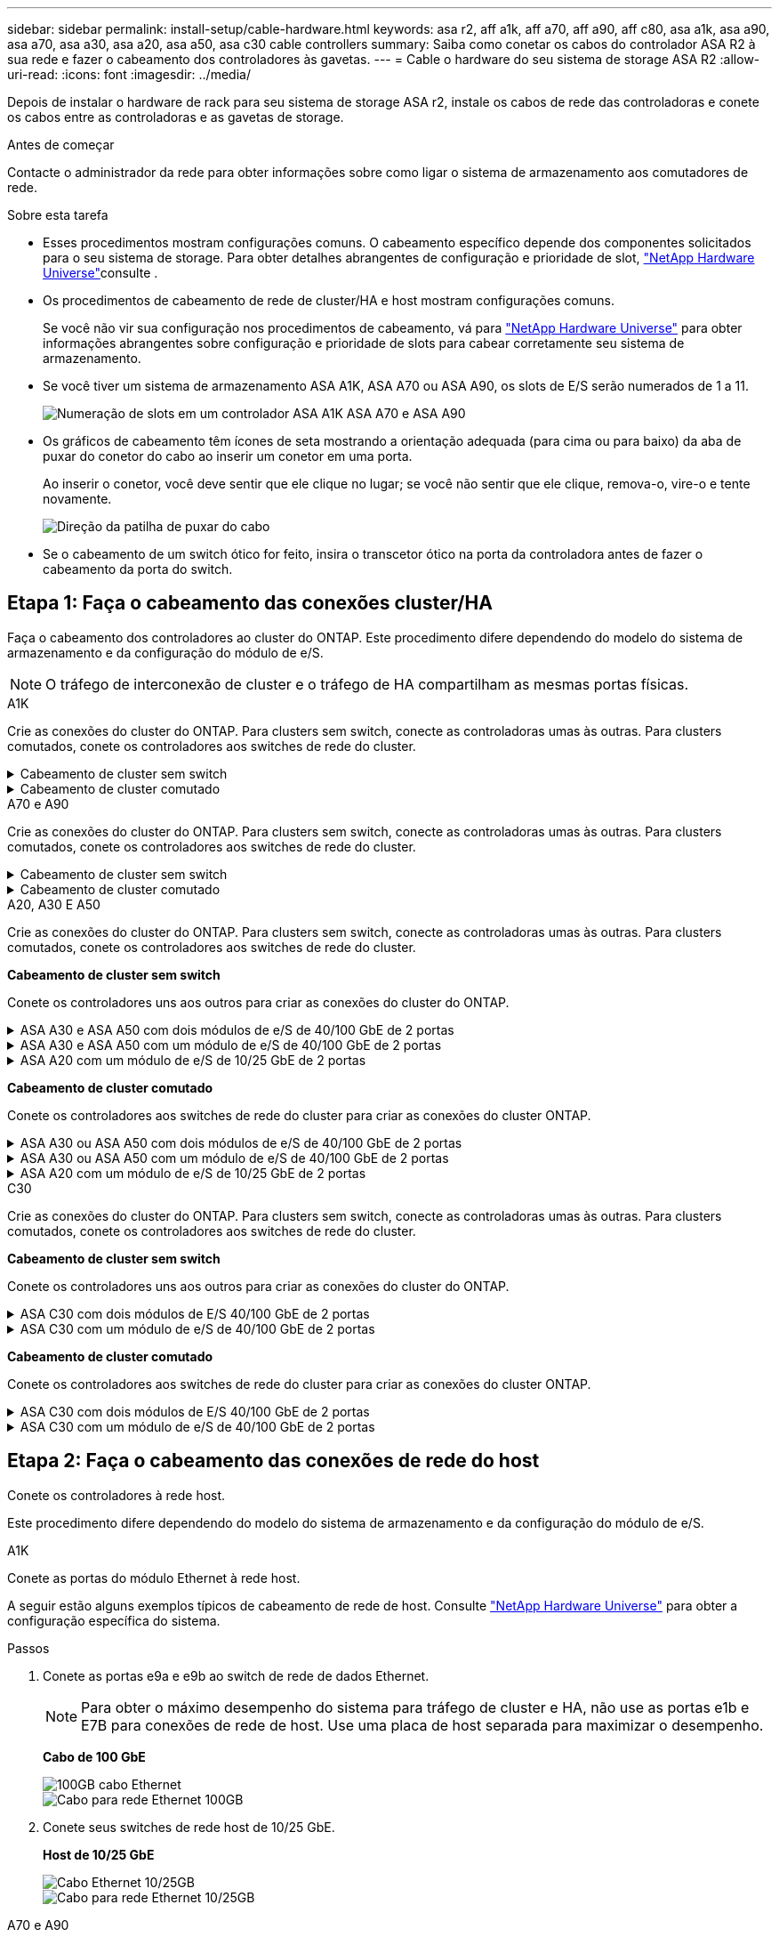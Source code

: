 ---
sidebar: sidebar 
permalink: install-setup/cable-hardware.html 
keywords: asa r2, aff a1k, aff a70, aff a90, aff c80, asa a1k, asa a90, asa a70, asa a30, asa a20, asa a50, asa c30 cable controllers 
summary: Saiba como conetar os cabos do controlador ASA R2 à sua rede e fazer o cabeamento dos controladores às gavetas. 
---
= Cable o hardware do seu sistema de storage ASA R2
:allow-uri-read: 
:icons: font
:imagesdir: ../media/


[role="lead"]
Depois de instalar o hardware de rack para seu sistema de storage ASA r2, instale os cabos de rede das controladoras e conete os cabos entre as controladoras e as gavetas de storage.

.Antes de começar
Contacte o administrador da rede para obter informações sobre como ligar o sistema de armazenamento aos comutadores de rede.

.Sobre esta tarefa
* Esses procedimentos mostram configurações comuns. O cabeamento específico depende dos componentes solicitados para o seu sistema de storage. Para obter detalhes abrangentes de configuração e prioridade de slot, link:https://hwu.netapp.com["NetApp Hardware Universe"^]consulte .
* Os procedimentos de cabeamento de rede de cluster/HA e host mostram configurações comuns.
+
Se você não vir sua configuração nos procedimentos de cabeamento, vá para link:https://hwu.netapp.com["NetApp Hardware Universe"^] para obter informações abrangentes sobre configuração e prioridade de slots para cabear corretamente seu sistema de armazenamento.

* Se você tiver um sistema de armazenamento ASA A1K, ASA A70 ou ASA A90, os slots de E/S serão numerados de 1 a 11.
+
image::../media/drw_a1K_back_slots_labeled_ieops-2162.svg[Numeração de slots em um controlador ASA A1K ASA A70 e ASA A90]

* Os gráficos de cabeamento têm ícones de seta mostrando a orientação adequada (para cima ou para baixo) da aba de puxar do conetor do cabo ao inserir um conetor em uma porta.
+
Ao inserir o conetor, você deve sentir que ele clique no lugar; se você não sentir que ele clique, remova-o, vire-o e tente novamente.

+
image:../media/drw_cable_pull_tab_direction_ieops-1699.svg["Direção da patilha de puxar do cabo"]

* Se o cabeamento de um switch ótico for feito, insira o transcetor ótico na porta da controladora antes de fazer o cabeamento da porta do switch.




== Etapa 1: Faça o cabeamento das conexões cluster/HA

Faça o cabeamento dos controladores ao cluster do ONTAP. Este procedimento difere dependendo do modelo do sistema de armazenamento e da configuração do módulo de e/S.


NOTE: O tráfego de interconexão de cluster e o tráfego de HA compartilham as mesmas portas físicas.

[role="tabbed-block"]
====
.A1K
--
Crie as conexões do cluster do ONTAP. Para clusters sem switch, conecte as controladoras umas às outras. Para clusters comutados, conete os controladores aos switches de rede do cluster.

.Cabeamento de cluster sem switch
[%collapsible]
=====
Use o cabo de interconexão cluster/HA para conetar as portas e1a a e1a e as portas e7a a e7a.

.Passos
. Conete a porta e1a no controlador A à porta e1a no controlador B.
. Conete a porta e7a no controlador A à porta e1a no controlador B.
+
*Cabos de interconexão de cluster/HA*

+
image::../media/oie_cable_25Gb_Ethernet_SFP28_IEOPS-1069.svg[Cabo de HA de cluster]

+
image::../media/drw_a1k_tnsc_cluster_cabling_ieops-1648.svg[Diagrama de cabeamento de cluster sem switch de dois nós]



=====
.Cabeamento de cluster comutado
[%collapsible]
=====
Use o cabo de 100 GbE para conetar as portas e1a a e1a e as portas e7a a e7a.


NOTE: As configurações de cluster comutado são suportadas no 9.16.1 e versões posteriores.

.Passos
. Conete a porta e1a no controlador A e a porta e1a no controlador B ao switch de rede do cluster A..
. Conete a porta e7a no controlador A e a porta e7a no controlador B ao switch de rede do cluster B.
+
*Cabo de 100 GbE*

+
image::../media/oie_cable100_gbe_qsfp28.png[Cabo de 100 GB]

+
image::../media/drw_a1k_switched_cluster_cabling_ieops-1652.svg[Conexões do cluster de cabos à rede do cluster]



=====
--
.A70 e A90
--
Crie as conexões do cluster do ONTAP. Para clusters sem switch, conecte as controladoras umas às outras. Para clusters comutados, conete os controladores aos switches de rede do cluster.

.Cabeamento de cluster sem switch
[%collapsible]
=====
Use o cabo de interconexão cluster/HA para conetar as portas e1a a e1a e as portas e7a a e7a.

.Passos
. Conete a porta e1a no controlador A à porta e1a no controlador B.
. Conete a porta e7a no controlador A à porta e1a no controlador B.
+
*Cabos de interconexão de cluster/HA*

+
image::../media/oie_cable_25Gb_Ethernet_SFP28_IEOPS-1069.svg[Cabo de HA de cluster]

+
image::../media/drw_70-90_tnsc_cluster_cabling_ieops-1653.svg[Diagrama de cabeamento de cluster sem switch de dois nós]



=====
.Cabeamento de cluster comutado
[%collapsible]
=====
Use o cabo de 100 GbE para conetar as portas e1a a e1a e as portas e7a a e7a.


NOTE: As configurações de cluster comutado são suportadas no 9.16.1 e versões posteriores.

.Passos
. Conete a porta e1a no controlador A e a porta e1a no controlador B ao switch de rede do cluster A..
. Conete a porta e7a no controlador A e a porta e7a no controlador B ao switch de rede do cluster B.
+
*Cabo de 100 GbE*

+
image::../media/oie_cable100_gbe_qsfp28.png[Cabo de 100 GB]

+
image::../media/drw_70-90_switched_cluster_cabling_ieops-1657.svg[Conexões do cluster de cabos à rede do cluster]



=====
--
.A20, A30 E A50
--
Crie as conexões do cluster do ONTAP. Para clusters sem switch, conecte as controladoras umas às outras. Para clusters comutados, conete os controladores aos switches de rede do cluster.

*Cabeamento de cluster sem switch*

Conete os controladores uns aos outros para criar as conexões do cluster do ONTAP.

.ASA A30 e ASA A50 com dois módulos de e/S de 40/100 GbE de 2 portas
[%collapsible]
=====
.Passos
. Conete as conexões de interconexão cluster/HA:
+

NOTE: O tráfego de interconexão de cluster e o tráfego de HA compartilham as mesmas portas físicas (nos módulos de e/S nos slots 2 e 4). As portas são de 40/100 GbE.

+
.. Conete a porta E2A do controlador A à porta E2A do controlador B.
.. Conete a porta e4a do controlador A à porta e4a do controlador B.
+

NOTE: As portas E2B e e4b do módulo de e/S não são utilizadas e estão disponíveis para conetividade de rede de host.

+
*Cabos de interconexão de cluster/HA de 100 GbE*

+
image::../media/oie_cable100_gbe_qsfp28.png[Cabo de cluster HA de 100 GbE]

+
image::../media/drw_isi_a30-50_switchless_2p_100gbe_2card_cabling_ieops-2011.svg[diagrama de cabeamento de cluster sem switch de a30 gbe e a50 gbe usando dois módulos de e/s de 100gbe gbe]





=====
.ASA A30 e ASA A50 com um módulo de e/S de 40/100 GbE de 2 portas
[%collapsible]
=====
.Passos
. Conete as conexões de interconexão cluster/HA:
+

NOTE: O tráfego de interconexão de cluster e o tráfego de HA compartilham as mesmas portas físicas (no módulo de e/S no slot 4). As portas são de 40/100 GbE.

+
.. Conete a porta e4a do controlador A à porta e4a do controlador B.
.. Conete a porta e4b do controlador A à porta e4b do controlador B.
+
*Cabos de interconexão de cluster/HA de 100 GbE*

+
image::../media/oie_cable100_gbe_qsfp28.png[Cabo de cluster HA de 100 GbE]

+
image::../media/drw_isi_a30-50_switchless_2p_100gbe_1card_cabling_ieops-1925.svg[diagrama de cabeamento de cluster sem switch de a30 gbe e a50 gbe usando um módulo de e/s de 100gbe gbe]





=====
.ASA A20 com um módulo de e/S de 10/25 GbE de 2 portas
[%collapsible]
=====
.Passos
. Conete as conexões de interconexão cluster/HA:
+

NOTE: O tráfego de interconexão de cluster e o tráfego de HA compartilham as mesmas portas físicas (no módulo de e/S no slot 4). As portas são de 10/25 GbE.

+
.. Conete a porta e4a do controlador A à porta e4a do controlador B.
.. Conete a porta e4b do controlador A à porta e4b do controlador B.
+
*Cabos de interconexão de cluster/HA de 25 GbE*

+
image:../media/oie_cable_sfp_gbe_copper.png["Conetor de cobre GbE SFP, largura de 100px mm"]

+
image::../media/drw_isi_a20_switchless_2p_25gbe_cabling_ieops-2018.svg[diagrama de cabeamento de cluster sem switch de a20 gbe usando um módulo de e/s de 25 gbe]





=====
*Cabeamento de cluster comutado*

Conete os controladores aos switches de rede do cluster para criar as conexões do cluster ONTAP.

.ASA A30 ou ASA A50 com dois módulos de e/S de 40/100 GbE de 2 portas
[%collapsible]
=====
.Passos
. Cable as conexões de interconexão cluster/HA:
+

NOTE: O tráfego de interconexão de cluster e o tráfego de HA compartilham as mesmas portas físicas (nos módulos de e/S nos slots 2 e 4). As portas são de 40/100 GbE.

+
.. Conecte a porta e4a do controlador A ao switch de rede do cluster A.
.. Conecte a porta e2a do controlador A ao switch de rede do cluster B.
.. Conecte a porta e4a do controlador B ao switch de rede do cluster A.
.. Conecte a porta e2a do controlador B ao switch de rede do cluster B.
+

NOTE: As portas E2B e e4b do módulo de e/S não são utilizadas e estão disponíveis para conetividade de rede de host.

+
*Cabos de interconexão de cluster/HA de 40/100 GbE*

+
image::../media/oie_cable100_gbe_qsfp28.png[Cabo de cluster HA de 40/100 GbE]

+
image::../media/drw_isi_a30-50_switched_2p_100gbe_2card_cabling_ieops-2013.svg[diagrama de cabeamento de cluster comutado a30 e a50 usando dois módulos de e/s 100gbe]





=====
.ASA A30 ou ASA A50 com um módulo de e/S de 40/100 GbE de 2 portas
[%collapsible]
=====
.Passos
. Faça o cabo dos controladores para os switches de rede do cluster:
+

NOTE: O tráfego de interconexão de cluster e o tráfego de HA compartilham as mesmas portas físicas (no módulo de e/S no slot 4). As portas são de 40/100 GbE.

+
.. Conecte a porta e4a do controlador A ao switch de rede do cluster A.
.. Conecte a porta e4b do controlador A ao switch de rede do cluster B.
.. Conecte a porta e4a do controlador B ao switch de rede do cluster A.
.. Conecte a porta e4b do controlador B ao switch de rede do cluster B.
+
*Cabos de interconexão de cluster/HA de 40/100 GbE*

+
image::../media/oie_cable100_gbe_qsfp28.png[Cabo de cluster HA de 40/100 GbE]

+
image::../media/drw_isi_a30-50_2p_100gbe_1card_switched_cabling_ieops-1926.svg[Conexões do cluster de cabos à rede do cluster]





=====
.ASA A20 com um módulo de e/S de 10/25 GbE de 2 portas
[%collapsible]
=====
. Faça o cabo dos controladores para os switches de rede do cluster:
+

NOTE: O tráfego de interconexão de cluster e o tráfego de HA compartilham as mesmas portas físicas (no módulo de e/S no slot 4). As portas são de 10/25 GbE.

+
.. Conecte a porta e4a do controlador A ao switch de rede do cluster A.
.. Conecte a porta e4b do controlador A ao switch de rede do cluster B.
.. Conecte a porta e4a do controlador B ao switch de rede do cluster A.
.. Conecte a porta e4b do controlador B ao switch de rede do cluster B.
+
*Cabos de interconexão de cluster/HA de 10/25 GbE*

+
image::../media/oie_cable_sfp_gbe_copper.png[Conetor de cobre GbE SFP]

+
image::../media/drw_isi_a20_switched_2p_25gbe_cabling_ieops-2019.svg[diagrama de cabeamento de cluster comutado a20 usando um módulo de e/s 25gbe]





=====
--
.C30
--
Crie as conexões do cluster do ONTAP. Para clusters sem switch, conecte as controladoras umas às outras. Para clusters comutados, conete os controladores aos switches de rede do cluster.

*Cabeamento de cluster sem switch*

Conete os controladores uns aos outros para criar as conexões do cluster do ONTAP.

.ASA C30 com dois módulos de E/S 40/100 GbE de 2 portas
[%collapsible]
=====
.Passos
. Cable as conexões de interconexão cluster/HA:
+

NOTE: O tráfego de interconexão de cluster e o tráfego de HA compartilham as mesmas portas físicas (nos módulos de e/S nos slots 2 e 4). As portas são de 40/100 GbE.

+
.. Conete a porta E2A do controlador A à porta E2A do controlador B.
.. Conete a porta e4a do controlador A à porta e4a do controlador B.
+

NOTE: As portas E2B e e4b do módulo de e/S não são utilizadas e estão disponíveis para conetividade de rede de host.

+
*Cabos de interconexão de cluster/HA de 100 GbE*

+
image::../media/oie_cable100_gbe_qsfp28.png[Cabo de cluster HA de 100 GbE]

+
image::../media/drw_isi_a30-50_switchless_2p_100gbe_2card_cabling_ieops-2011.svg[diagrama de cabeamento de cluster sem switch de a30 gbe e a50 gbe usando dois módulos de e/s de 100gbe gbe]





=====
.ASA C30 com um módulo de e/S de 40/100 GbE de 2 portas
[%collapsible]
=====
.Passos
. Cable as conexões de interconexão cluster/HA:
+

NOTE: O tráfego de interconexão de cluster e o tráfego de HA compartilham as mesmas portas físicas (no módulo de e/S no slot 4). As portas são de 40/100 GbE.

+
.. Conete a porta e4a do controlador A à porta e4a do controlador B.
.. Conete a porta e4b do controlador A à porta e4b do controlador B.
+
*Cabos de interconexão de cluster/HA de 100 GbE*

+
image::../media/oie_cable100_gbe_qsfp28.png[Cabo de cluster HA de 100 GbE]

+
image::../media/drw_isi_a30-50_switchless_2p_100gbe_1card_cabling_ieops-1925.svg[diagrama de cabeamento de cluster sem switch de c30 gbe usando um módulo de e/s de 100gbe gbe]





=====
*Cabeamento de cluster comutado*

Conete os controladores aos switches de rede do cluster para criar as conexões do cluster ONTAP.

.ASA C30 com dois módulos de E/S 40/100 GbE de 2 portas
[%collapsible]
=====
.Passos
. Cable as conexões de interconexão cluster/HA:
+

NOTE: O tráfego de interconexão de cluster e o tráfego de HA compartilham as mesmas portas físicas (nos módulos de e/S nos slots 2 e 4). As portas são de 40/100 GbE.

+
.. Conecte a porta e4a do controlador A ao switch de rede do cluster A.
.. Conecte a porta e2a do controlador A ao switch de rede do cluster B.
.. Conecte a porta e4a do controlador B ao switch de rede do cluster A.
.. Conecte a porta e2a do controlador B ao switch de rede do cluster B.
+

NOTE: As portas E2B e e4b do módulo de e/S não são utilizadas e estão disponíveis para conetividade de rede de host.

+
*Cabos de interconexão de cluster/HA de 40/100 GbE*

+
image::../media/oie_cable100_gbe_qsfp28.png[Cabo de cluster HA de 40/100 GbE]

+
image::../media/drw_isi_a30-50_switched_2p_100gbe_2card_cabling_ieops-2013.svg[Diagrama de cabeamento do cluster comutado c30 usando dois módulos io 100gbe]





=====
.ASA C30 com um módulo de e/S de 40/100 GbE de 2 portas
[%collapsible]
=====
.Passos
. Conecte os controladores aos switches da rede do cluster:
+

NOTE: O tráfego de interconexão de cluster e o tráfego de HA compartilham as mesmas portas físicas (no módulo de e/S no slot 4). As portas são de 40/100 GbE.

+
.. Conecte a porta e4a do controlador A ao switch de rede do cluster A.
.. Conecte a porta e4b do controlador A ao switch de rede do cluster B.
.. Conecte a porta e4a do controlador B ao switch de rede do cluster A.
.. Conecte a porta e4b do controlador B ao switch de rede do cluster B.
+
*Cabos de interconexão de cluster/HA de 40/100 GbE*

+
image::../media/oie_cable100_gbe_qsfp28.png[Cabo de cluster HA de 40/100 GbE]

+
image::../media/drw_isi_a30-50_2p_100gbe_1card_switched_cabling_ieops-1926.svg[Conexões do cluster de cabos à rede do cluster]





=====
--
====


== Etapa 2: Faça o cabeamento das conexões de rede do host

Conete os controladores à rede host.

Este procedimento difere dependendo do modelo do sistema de armazenamento e da configuração do módulo de e/S.

[role="tabbed-block"]
====
.A1K
--
Conete as portas do módulo Ethernet à rede host.

A seguir estão alguns exemplos típicos de cabeamento de rede de host. Consulte link:https://hwu.netapp.com["NetApp Hardware Universe"^] para obter a configuração específica do sistema.

.Passos
. Conete as portas e9a e e9b ao switch de rede de dados Ethernet.
+

NOTE: Para obter o máximo desempenho do sistema para tráfego de cluster e HA, não use as portas e1b e E7B para conexões de rede de host. Use uma placa de host separada para maximizar o desempenho.

+
*Cabo de 100 GbE*

+
image::../media/oie_cable_sfp_gbe_copper.svg[100GB cabo Ethernet]

+
image::../media/drw_a1k_network_cabling1_ieops-1649.svg[Cabo para rede Ethernet 100GB]

. Conete seus switches de rede host de 10/25 GbE.
+
*Host de 10/25 GbE*

+
image::../media/oie_cable_sfp_gbe_copper.svg[Cabo Ethernet 10/25GB]

+
image::../media/drw_a1k_network_cabling2_ieops-1650.svg[Cabo para rede Ethernet 10/25GB]



--
.A70 e A90
--
Conete as portas do módulo Ethernet à rede host.

A seguir estão alguns exemplos típicos de cabeamento de rede de host. Consulte link:https://hwu.netapp.com["NetApp Hardware Universe"^] para obter a configuração específica do sistema.

.Passos
. Conete as portas e9a e e9b ao switch de rede de dados Ethernet.
+

NOTE: Para obter o máximo desempenho do sistema para tráfego de cluster e HA, não use as portas e1b e E7B para conexões de rede de host. Use uma placa de host separada para maximizar o desempenho.

+
*Cabo de 100 GbE*

+
image::../media/oie_cable_sfp_gbe_copper.svg[100GB cabo Ethernet]

+
image::../media/drw_70-90_network_cabling1_ieops-1654.svg[Cabo para rede Ethernet de 100 GB]

. Conete seus switches de rede host de 10/25 GbE.
+
*Host de 4 portas e 10/25 GbE*

+
image::../media/oie_cable_sfp_gbe_copper.svg[Cabo de 10/25 GB]

+
image::../media/drw_70-90_network_cabling2_ieops-1655.svg[Cabo para rede Ethernet 100GB]



--
.A20, A30 E A50
--
Conete as portas do módulo Ethernet ou as portas do módulo Fibre Channel (FC) à rede do host.

*Cabeamento de host Ethernet*

.ASA A30 e ASA A50 com dois módulos de e/S de 40/100 GbE de 2 portas
[%collapsible]
=====
Em cada controladora, conete as portas E2B e e4b aos switches de rede host Ethernet.


NOTE: As portas nos módulos de e/S no slot 2 e 4 são de 40/100 GbE (a conectividade de host é de 40/100 GbE).

*Cabos de 40/100 GbE*

image::../media/oie_cable_sfp_gbe_copper.png[Cabo de 40/100 GB]

image::../media/drw_isi_a30-50_host_2p_40-100gbe_2card_cabling_ieops-2014.svg[Cabo para switches de rede host ethernet 40/100gbe]

=====
.ASA A20, A30 e A50 com um módulo de E/S 10/25 GbE de 4 portas
[%collapsible]
=====
Em cada controladora, conete as portas E2A, E2B, E2C e e2D aos switches de rede host Ethernet.

*Cabos de 10/25 GbE*

image:../media/oie_cable_sfp_gbe_copper.png["Conetor de cobre GbE SFP, largura de 100px mm"]

image::../media/drw_isi_a30-50_host_2p_40-100gbe_1card_cabling_ieops-1923.svg[Cabo para switches de rede host ethernet 40/100gbe]

=====
*Cabeamento de host FC*

.ASA A20, A30 e A50 com um módulo de E/S FC de 4 portas e 64 Gb/s
[%collapsible]
=====
Em cada controlador, conecte as portas 1a, 1b, 1c e 1D aos switches de rede de host FC.

*Cabos FC de 64 GB/s*

image:../media/oie_cable_sfp_gbe_copper.png["Cabo fc de 64 GB, largura de 100px mm"]

image::../media/drw_isi_a30-50_4p_64gb_fc_1card_cabling_ieops-1924.svg[Cabo para switches de rede host 64GB fc]

=====
--
.C30
--
Conete as portas do módulo Ethernet ou as portas do módulo Fibre Channel (FC) à rede do host.

*Cabeamento de host Ethernet*

.ASA C30 com dois módulos de E/S 40/100 GbE de 2 portas
[%collapsible]
=====
.Passos
. Em cada controladora, as portas de cabo E2B e e4b para os switches de rede host Ethernet.
+

NOTE: As portas nos módulos de e/S no slot 2 e 4 são de 40/100 GbE (a conectividade de host é de 40/100 GbE).

+
*Cabos de 40/100 GbE*

+
image::../media/oie_cable_sfp_gbe_copper.png[Cabo de 40/100 GB]

+
image::../media/drw_isi_a30-50_host_2p_40-100gbe_2card_cabling_ieops-2014.svg[Cabo para switches de rede host ethernet 40/100gbe]



=====
.ASA C30 com um módulo de e/S de 10/25 GbE de 4 portas
[%collapsible]
=====
.Passos
. Em cada controlador, as portas de cabo E2A, E2B, E2C e e2D para os switches de rede de host Ethernet.
+
*Cabos de 10/25 GbE*

+
image:../media/oie_cable_sfp_gbe_copper.png["Conetor de cobre GbE SFP, largura de 100px mm"]

+
image::../media/drw_isi_a30-50_host_2p_40-100gbe_1card_cabling_ieops-1923.svg[Cabo para switches de rede host ethernet 40/100gbe]



=====
.ASA C30 com um módulo de E/S FC de 4 portas e 64 Gb/s
[%collapsible]
=====
.Passos
. Em cada controladora, cable as portas 1a, 1b, 1c e 1D para os switches de rede de host FC.
+
*Cabos FC de 64 GB/s*

+
image:../media/oie_cable_sfp_gbe_copper.png["Cabo fc de 64 GB, largura de 100px mm"]

+
image::../media/drw_isi_a30-50_4p_64gb_fc_1card_cabling_ieops-1924.svg[Cabo para switches de rede host 64GB fc]



=====
--
====


== Passo 3: Faça o cabeamento das conexões de rede de gerenciamento

Conete os controladores à sua rede de gerenciamento.

Contacte o administrador da rede para obter informações sobre como ligar o sistema de armazenamento aos comutadores de rede de gestão.

[role="tabbed-block"]
====
.A1K
--
Use os cabos RJ-45 de 1000BASEBASE-T para conetar as portas de gerenciamento (chave inglesa) em cada controlador aos switches de rede de gerenciamento.

image::../media/oie_cable_rj45.svg[Cabos RJ-45]

*CABOS RJ-45 DE 1000BASEBASE-T*

image::../media/drw_a1k_management_connection_ieops-1651.svg[Conete-se à sua rede de gerenciamento]


IMPORTANT: Não conete os cabos de energia ainda.

--
.A70 e A90
--
Use os cabos RJ-45 de 1000BASEBASE-T para conetar as portas de gerenciamento (chave inglesa) em cada controlador aos switches de rede de gerenciamento.

image::../media/oie_cable_rj45.svg[RJ45 cabos]

*CABOS RJ-45 DE 1000BASEBASE-T*

image::../media/drw_70-90_management_connection_ieops-1656.svg[Conete-se à sua rede de gerenciamento]


IMPORTANT: Não conete os cabos de energia ainda.

--
.A20, A30 E A50
--
Conete as portas de gerenciamento (chave inglesa) em cada controlador aos switches de rede de gerenciamento.

*CABOS RJ-45 DE 1000BASEBASE-T*

image::../media/oie_cable_rj45.png[Cabos RJ-45]

image::../media/drw_isi_g_wrench_cabling_ieops-1928.svg[Conete-se à sua rede de gerenciamento]


IMPORTANT: Não conete os cabos de energia ainda.

--
.C30
--
Conete as portas de gerenciamento (chave inglesa) em cada controlador aos switches de rede de gerenciamento.

*CABOS RJ-45 DE 1000BASEBASE-T*

image::../media/oie_cable_rj45.png[Cabos RJ-45]

image::../media/drw_isi_g_wrench_cabling_ieops-1928.svg[Conete-se à sua rede de gerenciamento]


IMPORTANT: Não conete os cabos de energia ainda.

--
====


== Etapa 4: Faça o cabeamento das conexões da prateleira

Os procedimentos de cabeamento a seguir mostram como conectar suas controladoras a um compartimento de storage.

Para obter o número máximo de gavetas compatíveis com o seu sistema de storage e para todas as opções de cabeamento, como ótico e conectado a switch, link:https://hwu.netapp.com["NetApp Hardware Universe"^]consulte .

[role="tabbed-block"]
====
.A1K
--
Os sistemas de armazenamento AFF A1K suportam prateleiras NS224 com o módulo NSM100 ou NSM100B. As principais diferenças entre os módulos são:

* Os módulos de prateleira NSM100 usam portas e0a e e0b integradas.
* Os módulos de prateleira NSM100B usam as portas e1a e e1b no slot 1.


O exemplo de cabeamento a seguir mostra módulos NSM100 nas prateleiras NS224 ao se referir às portas do módulo de prateleira.

Escolha uma das seguintes opções de cabeamento que corresponda à sua configuração.

.Opção 1: Uma gaveta de armazenamento de NS224 GB
[%collapsible]
=====
Conete cada controlador aos módulos NSM no compartimento NS224. Os gráficos mostram o cabeamento de cada uma das controladoras: O cabeamento da controladora A é exibido em azul e o cabeamento da controladora B é exibido em amarelo.

.Passos
. No controlador A, ligue as seguintes portas:
+
.. Conete a porta e11a à porta NSM A e0a.
.. Conete a porta e11b à porta NSM B e0b.
+
image:../media/drw_a1k_1shelf_cabling_a_ieops-1703.svg["Controladora A e11a e e11b em uma única gaveta de NS224 U."]



. No controlador B, ligue as seguintes portas:
+
.. Conete a porta e11a à porta NSM B e0a.
.. Conete a porta e11b à porta NSM A e0b.
+
image:../media/drw_a1k_1shelf_cabling_b_ieops-1704.svg["Conecte as portas e11a e e11b do controlador B a uma única prateleira NS224"]





=====
.Opção 2: Duas prateleiras de armazenamento NS224
[%collapsible]
=====
Conecte cada controladora aos módulos do NSM nas duas gavetas NS224. Os gráficos mostram o cabeamento de cada uma das controladoras: O cabeamento da controladora A é exibido em azul e o cabeamento da controladora B é exibido em amarelo.

.Passos
. No controlador A, ligue as seguintes portas:
+
.. Conete a porta e11a ao compartimento 1 NSM A porta e0a.
.. Conete a porta e11b à porta e0b do NSM B da gaveta 2.
.. Conete a porta e10a ao compartimento 2 NSM A porta e0a.
.. Conete a porta e10b ao compartimento 1 NSM A porta e0b.
+
image:../media/drw_a1k_2shelf_cabling_a_ieops-1705.svg["Conexões controlador a compartimento para o controlador A"]



. No controlador B, ligue as seguintes portas:
+
.. Conete a porta e11a à porta e0a do NSM B da gaveta 1.
.. Conete a porta e11b ao compartimento 2 NSM A porta e0b.
.. Conete a porta e10a à porta e0a do NSM B da gaveta 2.
.. Conete a porta e10b ao compartimento 1 NSM A porta e0b.
+
image:../media/drw_a1k_2shelf_cabling_b_ieops-1706.svg["Conexões controlador para compartimento para o controlador B"]





=====
--
.A70 e A90
--
Os sistemas de armazenamento AFF A70 e 90 suportam prateleiras NS224 com o módulo NSM100 ou NSM100B. As principais diferenças entre os módulos são:

* Os módulos de prateleira NSM100 usam portas integradas e0a e e0b.
* Os módulos de prateleira NSM100B usam as portas e1a e e1b no slot 1.


O exemplo de cabeamento a seguir mostra módulos NSM100 nas prateleiras NS224 ao se referir às portas do módulo de prateleira.

Escolha uma das seguintes opções de cabeamento que corresponda à sua configuração.

.Opção 1: Uma gaveta de armazenamento de NS224 GB
[%collapsible]
=====
Conete cada controlador aos módulos NSM no compartimento NS224. Os gráficos mostram o cabeamento de cada uma das controladoras: O cabeamento da controladora A é exibido em azul e o cabeamento da controladora B é exibido em amarelo.

*Cabos de cobre 100 GbE QSFP28*

image::../media/oie_cable100_gbe_qsfp28.svg[Cabo de cobre de 100 GbE QSFP28]

.Passos
. Conete a porta e11a do controlador A à porta e0a do NSM A.
. Conete a porta e11b do controlador A à porta e0b do NSM B.
+
image:../media/drw_a70-90_1shelf_cabling_a_ieops-1731.svg["Controladora A e11a e e11b em uma única gaveta de NS224 U."]

. Conete a porta e11a do controlador B à porta e0a do NSM B.
. Conete a porta e11b do controlador B à porta e0b do NSM A.
+
image:../media/drw_a70-90_1shelf_cabling_b_ieops-1732.svg["Controladora B e11a e e11b em uma única gaveta de NS224 U."]



=====
.Opção 2: Duas prateleiras de armazenamento NS224
[%collapsible]
=====
Conecte cada controladora aos módulos do NSM nas duas gavetas NS224. Os gráficos mostram o cabeamento de cada uma das controladoras: O cabeamento da controladora A é exibido em azul e o cabeamento da controladora B é exibido em amarelo.

*Cabos de cobre 100 GbE QSFP28*

image::../media/oie_cable100_gbe_qsfp28.svg[Cabo de cobre de 100 GbE QSFP28]

.Passos
. No controlador A, ligue as seguintes portas:
+
.. Conete a porta e11a ao compartimento 1, NSM A porta e0a.
.. Conete a porta e11b à gaveta 2, porta NSM B e0b.
.. Conete a porta e8a ao compartimento 2, NSM A porta e0a.
.. Conete a porta e8b à gaveta 1, porta NSM B e0b.
+
image:../media/drw_a70-90_2shelf_cabling_a_ieops-1733.svg["Conexões controlador a compartimento para o controlador A"]



. No controlador B, ligue as seguintes portas:
+
.. Conete a porta e11a à gaveta 1, porta NSM B e0a.
.. Conete a porta e11b ao compartimento 2, NSM A porta e0b.
.. Conete a porta e8a à gaveta 2, porta NSM B e0a.
.. Conete a porta e8b ao compartimento 1, NSM A porta e0b.
+
image:../media/drw_a70-90_2shelf_cabling_b_ieops-1734.svg["Conexões controlador para compartimento para o controlador B"]





=====
--
.A20, A30 E A50
--
O procedimento de cabeamento de prateleira NS224 mostra módulos NSM100B em vez de módulos NSM100. O cabeamento é o mesmo, independentemente do tipo de módulo NSM utilizado, apenas os nomes das portas são diferentes:

* Os módulos NSM100B usam as portas e1a e e1b em um módulo de E/S no slot 1.
* Os módulos NSM100 usam portas integradas (onboard) e0a e e0b.


Você conecta cada controlador a cada módulo NSM na prateleira NS224 usando os cabos de armazenamento fornecidos com seu sistema de armazenamento, que podem ser do seguinte tipo de cabo:

*Cabos de cobre 100 GbE QSFP28*

image::../media/oie_cable100_gbe_qsfp28.png[Cabo de cobre de 100 GbE QSFP28]

Os gráficos mostram o cabeamento A do controlador em azul e o cabeamento B do controlador em amarelo.

.Passos
. Conete o controlador A à gaveta:
+
.. Conete a porta e3a do controlador A à porta e1a do NSM A.
.. Conete a porta e3b do controlador A à porta e1b do NSM B.
+
image:../media/drw_isi_g_1_ns224_controller_a_cabling_ieops-1945.svg["Controladora A, portas E3A e e3b cabeadas para uma gaveta de NS224 U."]



. Conete o controlador B à prateleira:
+
.. Conete a porta e3a do controlador B à porta e1a do NSM B.
.. Conete a porta e3b do controlador B à porta e1b do NSM A.
+
image:../media/drw_isi_g_1_ns224_controller_b_cabling_ieops-1946.svg["Portas E3A e e3b do controlador B cabeadas para uma gaveta de NS224 U."]





--
.C30
--
O procedimento de cabeamento de prateleira NS224 mostra módulos NSM100B em vez de módulos NSM100. O cabeamento é o mesmo, independentemente do tipo de módulo NSM utilizado, apenas os nomes das portas são diferentes:

* Os módulos NSM100B usam as portas e1a e e1b em um módulo de E/S no slot 1.
* Os módulos NSM100 usam portas integradas (onboard) e0a e e0b.


Você conecta cada controlador a cada módulo NSM na prateleira NS224 usando os cabos de armazenamento fornecidos com seu sistema de armazenamento, que podem ser do seguinte tipo de cabo:

*Cabos de cobre 100 GbE QSFP28*

image::../media/oie_cable100_gbe_qsfp28.png[Cabo de cobre de 100 GbE QSFP28]

Os gráficos mostram o cabeamento A do controlador em azul e o cabeamento B do controlador em amarelo.

.Passos
. Conete o controlador A à gaveta:
+
.. Conete a porta e3a do controlador A à porta e1a do NSM A.
.. Conete a porta e3b do controlador A à porta e1b do NSM B.
+
image:../media/drw_isi_g_1_ns224_controller_a_cabling_ieops-1945.svg["Controladora A, portas E3A e e3b cabeadas para uma gaveta de NS224 U."]



. Conete o controlador B à prateleira:
+
.. Conete a porta e3a do controlador B à porta e1a do NSM B.
.. Conete a porta e3b do controlador B à porta e1b do NSM A.
+
image:../media/drw_isi_g_1_ns224_controller_b_cabling_ieops-1946.svg["Portas E3A e e3b do controlador B cabeadas para uma gaveta de NS224 U."]





--
====
.O que se segue?
Depois de conectar os controladores de storage à rede e, em seguida, conectá-los às gavetas de storage, você link:power-on-hardware.html["Ligue o sistema de armazenamento ASA r2"].
